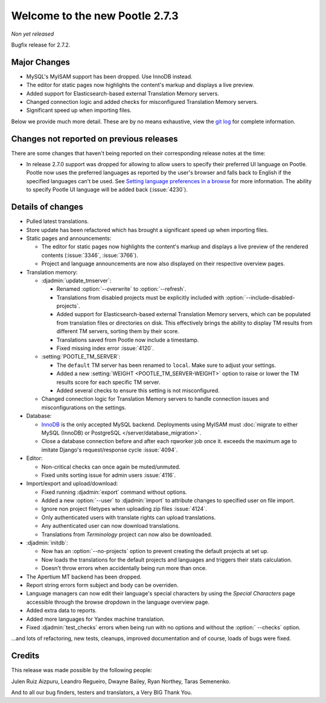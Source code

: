 ===============================
Welcome to the new Pootle 2.7.3
===============================

*Non yet released*

Bugfix release for 2.7.2.


Major Changes
=============

- MySQL's MyISAM support has been dropped. Use InnoDB instead.
- The editor for static pages now highlights the content's markup and displays
  a live preview.
- Added support for Elasticsearch-based external Translation Memory servers.
- Changed connection logic and added checks for misconfigured Translation
  Memory servers.
- Significant speed up when importing files.


Below we provide much more detail. These are by no means exhaustive, view the
`git log <https://github.com/translate/pootle/compare/2.7.2...2.7.3>`_ for
complete information.


Changes not reported on previous releases
=========================================

There are some changes that haven't being reported on their corresponding
release notes at the time:

- In release 2.7.0 support was dropped for allowing to allow users to specify
  their preferred UI language on Pootle. Pootle now uses the preferred
  languages as reported by the user's browser and falls back to English if the
  specified languages can't be used. See `Setting language preferences in a
  browse <http://www.w3.org/International/questions/qa-lang-priorities.en.php>`_
  for more information. The ability to specify Pootle UI language will be added
  back (:issue:`4230`).


Details of changes
==================

- Pulled latest translations.
- Store update has been refactored which has brought a significant speed up
  when importing files.
- Static pages and announcements:

  - The editor for static pages now highlights the content's markup and
    displays a live preview of the rendered contents (:issue:`3346`,
    :issue:`3766`).
  - Project and language announcements are now also displayed on their
    respective overview pages.

- Translation memory:

  - :djadmin:`update_tmserver`:

    - Renamed :option:`--overwrite` to :option:`--refresh`.
    - Translations from disabled projects must be explicitly included with
      :option:`--include-disabled-projects`.
    - Added support for Elasticsearch-based external Translation Memory
      servers, which can be populated from translation files or directories on
      disk. This effectively brings the ability to display TM results from
      different TM servers, sorting them by their score.
    - Translations saved from Pootle now include a timestamp.
    - Fixed missing index error :issue:`4120`.

  - :setting:`POOTLE_TM_SERVER`:

    - The ``default`` TM server has been renamed to ``local``. Make sure to
      adjust your settings.
    - Added a new :setting:`WEIGHT <POOTLE_TM_SERVER-WEIGHT>` option to raise
      or lower the TM results score for each specific TM server.
    - Added several checks to ensure this setting is not misconfigured.

  - Changed connection logic for Translation Memory servers to handle
    connection issues and misconfigurations on the settings.

- Database:

  - `InnoDB <https://dev.mysql.com/doc/refman/5.6/en/innodb-storage-engine.html>`_
    is the only accepted MySQL backend. Deployments using MyISAM must
    :doc:`migrate to either MySQL (InnoDB) or PostgreSQL </server/database_migration>`.
  - Close a database connection before and after each rqworker job once it.
    exceeds the maximum age to imitate Django's request/response cycle
    :issue:`4094`.

- Editor:

  - Non-critical checks can once again be muted/unmuted.
  - Fixed units sorting issue for admin users :issue:`4116`.

- Import/export and upload/download:

  - Fixed running :djadmin:`export` command without options.
  - Added a new :option:`--user` to :djadmin:`import` to attribute changes to
    specified user on file import.
  - Ignore non project filetypes when uploading zip files :issue:`4124`.
  - Only authenticated users with translate rights can upload translations.
  - Any authenticated user can now download translations.
  - Translations from `Terminology` project can now also be downloaded.

- :djadmin:`initdb`:

  - Now has an :option:`--no-projects` option to prevent creating the default
    projects at set up.
  - Now loads the translations for the default projects and languages and
    triggers their stats calculation.
  - Doesn't throw errors when accidentally being run more than once.

- The Apertium MT backend has been dropped.
- Report string errors form subject and body can be overriden.
- Language managers can now edit their language's special characters by using
  the `Special Characters` page accessible through the browse dropdown in the
  language overview page.
- Added extra data to reports.
- Added more languages for Yandex machine translation.
- Fixed :djadmin:`test_checks` errors when being run with no options and
  without the :option:` --checks` option.


...and lots of refactoring, new tests, cleanups, improved documentation and of
course, loads of bugs were fixed.


Credits
=======

This release was made possible by the following people:

Julen Ruiz Aizpuru, Leandro Regueiro, Dwayne Bailey, Ryan Northey, Taras
Semenenko.

And to all our bug finders, testers and translators, a Very BIG Thank You.
